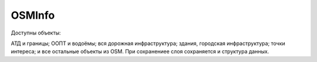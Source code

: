 .. sectionauthor:: Юлия Григоренко <grigorenko.j@gmail.com>

.. _osminfo:

OSMInfo
=========================

Доступны объекты:

АТД и границы;
ООПТ и водоёмы;
вся дорожная инфраструктура;
здания, городская инфраструктура;
точки интереса;
и все остальные объекты из OSM.
При сохранениее слоя сохраняется и структура данных.
